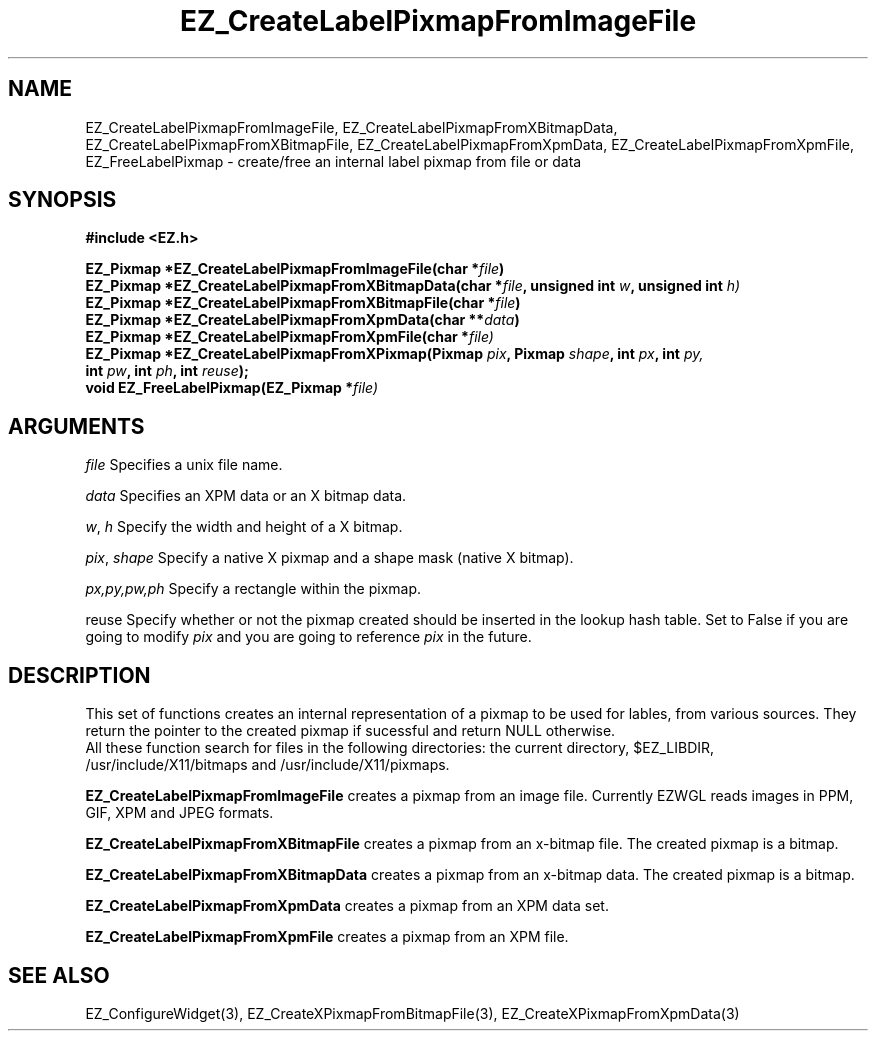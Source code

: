 '\"
'\" Copyright (c) 1997 Maorong Zou
'\" 
.TH EZ_CreateLabelPixmapFromImageFile 3 "" EZWGL "EZWGL Functions"
.BS
.SH NAME
EZ_CreateLabelPixmapFromImageFile, EZ_CreateLabelPixmapFromXBitmapData,
EZ_CreateLabelPixmapFromXBitmapFile, EZ_CreateLabelPixmapFromXpmData,
EZ_CreateLabelPixmapFromXpmFile, EZ_FreeLabelPixmap \- create/free an internal label pixmap
from file or data


.SH SYNOPSIS
.nf
.B #include <EZ.h>
.sp
.BI "EZ_Pixmap *EZ_CreateLabelPixmapFromImageFile(char *" file )
.BI "EZ_Pixmap *EZ_CreateLabelPixmapFromXBitmapData(char *" file ", unsigned int "w ", unsigned int " h)
.BI "EZ_Pixmap *EZ_CreateLabelPixmapFromXBitmapFile(char *" file )
.BI "EZ_Pixmap *EZ_CreateLabelPixmapFromXpmData(char **" data )
.BI "EZ_Pixmap *EZ_CreateLabelPixmapFromXpmFile(char *" file)
.BI "EZ_Pixmap *EZ_CreateLabelPixmapFromXPixmap(Pixmap " pix ", Pixmap " shape ", int " px ", int " py,
.BI "                                           int " pw ", int " ph ", int " reuse );
.BI "void       EZ_FreeLabelPixmap(EZ_Pixmap *"file)

.SH ARGUMENTS
\fIfile\fR  Specifies a unix file name.
.sp
\fIdata\fR  Specifies an XPM data or an X bitmap data.
.sp
\fIw\fR, \fIh\fR  Specify the width and height of a X bitmap.
.sp
\fIpix\fR, \fIshape\fR Specify a native X pixmap and a shape mask (native X bitmap).
.sp
\fIpx,py,pw,ph\fR Specify a rectangle within the pixmap.
.sp
\fRreuse\fR Specify whether or not the pixmap created should be inserted
in the lookup hash table. Set to False if you are going to modify \fIpix\fR
and you are going to reference \fIpix\fR  in the future.

.SH DESCRIPTION
.PP
This set of functions creates an internal representation of a pixmap
to be used for lables, from various sources. They return the pointer
to the created pixmap if sucessful and return NULL otherwise.
 All these function search for files in
the following directories: the current directory, $EZ_LIBDIR, 
/usr/include/X11/bitmaps and /usr/include/X11/pixmaps.
.PP
\fBEZ_CreateLabelPixmapFromImageFile\fR  creates a pixmap from an
image file. Currently EZWGL reads images in PPM, GIF, XPM and JPEG
formats.
.PP
\fBEZ_CreateLabelPixmapFromXBitmapFile\fR  creates a pixmap from an
x-bitmap file. The created pixmap is a bitmap.
.PP
\fBEZ_CreateLabelPixmapFromXBitmapData\fR  creates a pixmap from an
x-bitmap data. The created pixmap is a bitmap.
.PP
\fBEZ_CreateLabelPixmapFromXpmData\fR creates a pixmap from an
XPM data set.
.PP
\fBEZ_CreateLabelPixmapFromXpmFile\fR creates a pixmap from an
XPM file.

.SH "SEE ALSO"
EZ_ConfigureWidget(3), EZ_CreateXPixmapFromBitmapFile(3),
EZ_CreateXPixmapFromXpmData(3)
.br



